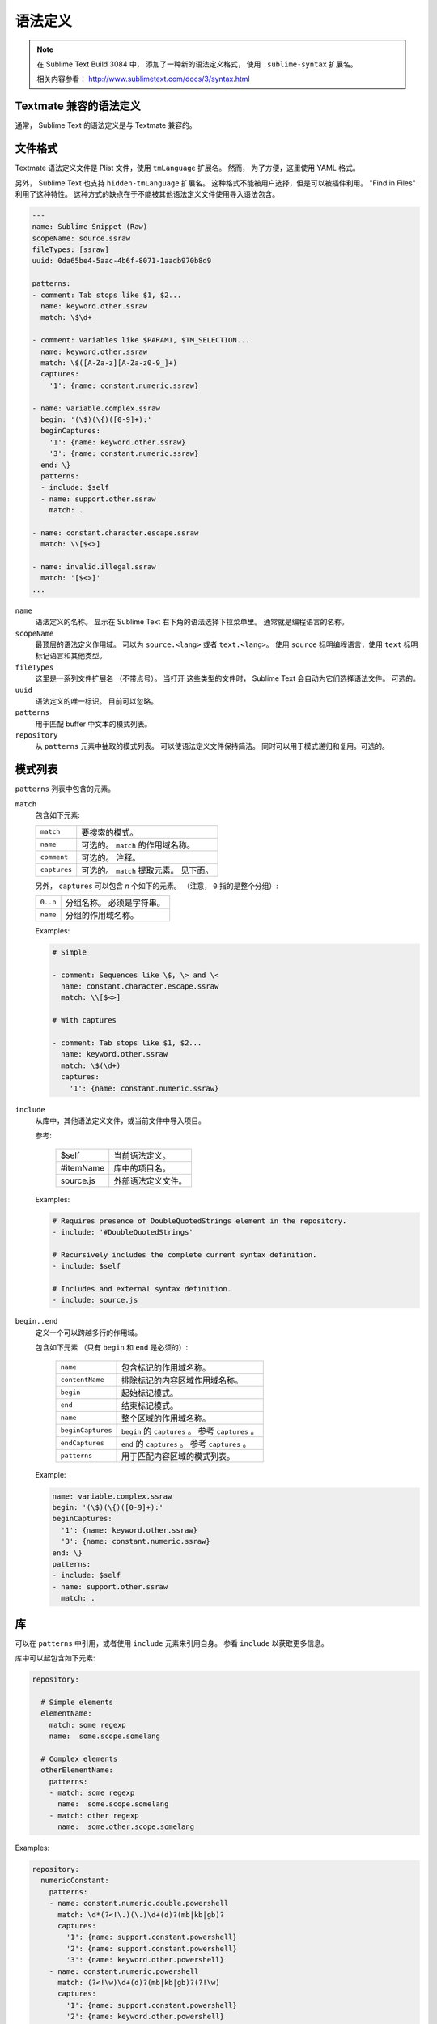 .. sublime: wordWrap false

语法定义
==================


.. note::

    在 Sublime Text Build 3084 中，
    添加了一种新的语法定义格式，
    使用 ``.sublime-syntax`` 扩展名。

    相关内容参看：
    http://www.sublimetext.com/docs/3/syntax.html


Textmate 兼容的语法定义
***************************

通常， Sublime Text 的语法定义是与 Textmate
兼容的。

文件格式
***********

Textmate 语法定义文件是 Plist 文件，使用 ``tmLanguage`` 扩展名。
然而， 为了方便，这里使用 YAML 格式。

另外， Sublime Text 也支持 ``hidden-tmLanguage`` 扩展名。
这种格式不能被用户选择，但是可以被插件利用。 "Find in
Files" 利用了这种特性。 这种方式的缺点在于不能被其他语法定义文件使用导入语法包含。

.. code-block:: yaml

    ---
    name: Sublime Snippet (Raw)
    scopeName: source.ssraw
    fileTypes: [ssraw]
    uuid: 0da65be4-5aac-4b6f-8071-1aadb970b8d9

    patterns:
    - comment: Tab stops like $1, $2...
      name: keyword.other.ssraw
      match: \$\d+

    - comment: Variables like $PARAM1, $TM_SELECTION...
      name: keyword.other.ssraw
      match: \$([A-Za-z][A-Za-z0-9_]+)
      captures:
        '1': {name: constant.numeric.ssraw}

    - name: variable.complex.ssraw
      begin: '(\$)(\{)([0-9]+):'
      beginCaptures:
        '1': {name: keyword.other.ssraw}
        '3': {name: constant.numeric.ssraw}
      end: \}
      patterns:
      - include: $self
      - name: support.other.ssraw
        match: .

    - name: constant.character.escape.ssraw
      match: \\[$<>]

    - name: invalid.illegal.ssraw
      match: '[$<>]'
    ...


``name``
    语法定义的名称。 显示在 Sublime Text 右下角的语法选择下拉菜单里。
    通常就是编程语言的名称。

``scopeName``
    最顶层的语法定义作用域。 可以为
    ``source.<lang>`` 或者 ``text.<lang>``。 使用 ``source`` 标明编程语言，使用 ``text``
    标明标记语言和其他类型。

``fileTypes``
    这里是一系列文件扩展名 （不带点号）。 当打开
    这些类型的文件时， Sublime Text 会自动为它们选择语法文件。 可选的。

``uuid``
    语法定义的唯一标识。 目前可以忽略。

``patterns``
    用于匹配 buffer 中文本的模式列表。

``repository``
    从 ``patterns`` 元素中抽取的模式列表。 可以使语法定义文件保持简洁。
    同时可以用于模式递归和复用。可选的。


模式列表
******************

``patterns`` 列表中包含的元素。

``match``
    包含如下元素:

    ============    ============================================================
    ``match``       要搜索的模式。
    ``name``        可选的。 ``match`` 的作用域名称。
    ``comment``     可选的。 注释。
    ``captures``    可选的。 ``match`` 提取元素。 见下面。
    ============    ============================================================

    另外， ``captures`` 可以包含 *n* 个如下的元素。
    （注意， ``0`` 指的是整个分组）:

    ========      ===============================================
    ``0..n``      分组名称。 必须是字符串。
    ``name``      分组的作用域名称。
    ========      ===============================================

    Examples:

    .. code-block:: yaml

        # Simple

        - comment: Sequences like \$, \> and \<
          name: constant.character.escape.ssraw
          match: \\[$<>]

        # With captures

        - comment: Tab stops like $1, $2...
          name: keyword.other.ssraw
          match: \$(\d+)
          captures:
            '1': {name: constant.numeric.ssraw}

``include``
    从库中，其他语法定义文件，或当前文件中导入项目。

    参考:

        =========       ===========================
        $self           当前语法定义。
        #itemName       库中的项目名。
        source.js       外部语法定义文件。
        =========       ===========================

    Examples:

    .. code-block:: yaml

        # Requires presence of DoubleQuotedStrings element in the repository.
        - include: '#DoubleQuotedStrings'

        # Recursively includes the complete current syntax definition.
        - include: $self

        # Includes and external syntax definition.
        - include: source.js

``begin..end``
    定义一个可以跨越多行的作用域。

    包含如下元素 （只有 ``begin`` 和 ``end`` 是必须的）:

        =================   ====================================================
        ``name``            包含标记的作用域名称。
        ``contentName``     排除标记的内容区域作用域名称。
        ``begin``           起始标记模式。
        ``end``             结束标记模式。
        ``name``            整个区域的作用域名称。
        ``beginCaptures``   ``begin`` 的 ``captures`` 。 参考 ``captures`` 。
        ``endCaptures``     ``end`` 的 ``captures`` 。 参考 ``captures`` 。
        ``patterns``        用于匹配内容区域的模式列表。
        =================   ====================================================

    Example:

    .. code-block:: yaml

        name: variable.complex.ssraw
        begin: '(\$)(\{)([0-9]+):'
        beginCaptures:
          '1': {name: keyword.other.ssraw}
          '3': {name: constant.numeric.ssraw}
        end: \}
        patterns:
        - include: $self
        - name: support.other.ssraw
          match: .

库
**********

可以在 ``patterns`` 中引用，或者使用 ``include`` 元素来引用自身。
参看 ``include`` 以获取更多信息。

库中可以起包含如下元素:

.. code-block:: yaml

    repository:

      # Simple elements
      elementName:
        match: some regexp
        name:  some.scope.somelang

      # Complex elements
      otherElementName:
        patterns:
        - match: some regexp
          name:  some.scope.somelang
        - match: other regexp
          name:  some.other.scope.somelang

Examples:

.. code-block:: js

    repository:
      numericConstant:
        patterns:
        - name: constant.numeric.double.powershell
          match: \d*(?<!\.)(\.)\d+(d)?(mb|kb|gb)?
          captures:
            '1': {name: support.constant.powershell}
            '2': {name: support.constant.powershell}
            '3': {name: keyword.other.powershell}
        - name: constant.numeric.powershell
          match: (?<!\w)\d+(d)?(mb|kb|gb)?(?!\w)
          captures:
            '1': {name: support.constant.powershell}
            '2': {name: keyword.other.powershell}

      scriptblock:
        name: meta.scriptblock.powershell
        begin: \{
        end: \}
        patterns:
        - include: $self


转义序列
****************

请根据需要对 JSON/XML 字符串进行转义。

.. EXPLAIN

对于 YAML ， 需要额外注意不要遗漏了字符串的引号，从而导致意外的开始了一个新的分量。 by not using quotes for your strings. 下面是一些 **不能** 正常工作的例子::

    match: [aeiou]

    include: #this-is-actually-a-comment

    match: "#"\w+""
